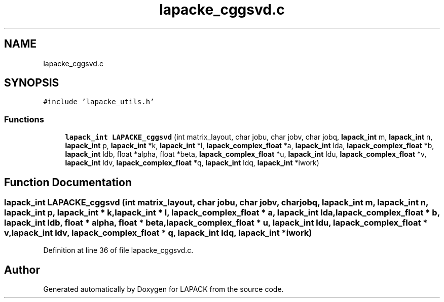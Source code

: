 .TH "lapacke_cggsvd.c" 3 "Tue Nov 14 2017" "Version 3.8.0" "LAPACK" \" -*- nroff -*-
.ad l
.nh
.SH NAME
lapacke_cggsvd.c
.SH SYNOPSIS
.br
.PP
\fC#include 'lapacke_utils\&.h'\fP
.br

.SS "Functions"

.in +1c
.ti -1c
.RI "\fBlapack_int\fP \fBLAPACKE_cggsvd\fP (int matrix_layout, char jobu, char jobv, char jobq, \fBlapack_int\fP m, \fBlapack_int\fP n, \fBlapack_int\fP p, \fBlapack_int\fP *k, \fBlapack_int\fP *l, \fBlapack_complex_float\fP *a, \fBlapack_int\fP lda, \fBlapack_complex_float\fP *b, \fBlapack_int\fP ldb, float *alpha, float *beta, \fBlapack_complex_float\fP *u, \fBlapack_int\fP ldu, \fBlapack_complex_float\fP *v, \fBlapack_int\fP ldv, \fBlapack_complex_float\fP *q, \fBlapack_int\fP ldq, \fBlapack_int\fP *iwork)"
.br
.in -1c
.SH "Function Documentation"
.PP 
.SS "\fBlapack_int\fP LAPACKE_cggsvd (int matrix_layout, char jobu, char jobv, char jobq, \fBlapack_int\fP m, \fBlapack_int\fP n, \fBlapack_int\fP p, \fBlapack_int\fP * k, \fBlapack_int\fP * l, \fBlapack_complex_float\fP * a, \fBlapack_int\fP lda, \fBlapack_complex_float\fP * b, \fBlapack_int\fP ldb, float * alpha, float * beta, \fBlapack_complex_float\fP * u, \fBlapack_int\fP ldu, \fBlapack_complex_float\fP * v, \fBlapack_int\fP ldv, \fBlapack_complex_float\fP * q, \fBlapack_int\fP ldq, \fBlapack_int\fP * iwork)"

.PP
Definition at line 36 of file lapacke_cggsvd\&.c\&.
.SH "Author"
.PP 
Generated automatically by Doxygen for LAPACK from the source code\&.
